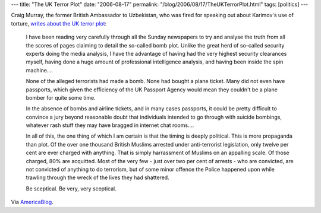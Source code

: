 ---
title: "The UK Terror Plot"
date: "2006-08-17"
permalink: "/blog/2006/08/17/TheUKTerrorPlot.html"
tags: [politics]
---



.. image:: https://www.fantasticfiction.co.uk/images/x0/x4910.jpg
    :alt: The UK Terror Plot
    :target: http://www.craigmurray.co.uk/archives/2006/08/the_uk_terror_p.html
    :class: right-float
    :width: 200

Craig Murray, the former British Ambassador to Uzbekistan, who was fired
for speaking out about Karimov's use of torture, 
`writes about the UK terror plot
<http://www.craigmurray.co.uk/archives/2006/08/the_uk_terror_p.html>`_:

    I have been reading very carefully through all the Sunday newspapers to
    try and analyse the truth from all the scores of pages claiming to
    detail the so-called bomb plot. Unlike the great herd of so-called
    security experts doing the media analysis, I have the advantage of
    having had the very highest security clearances myself, having done a
    huge amount of professional intelligence analysis, and having been
    inside the spin machine....

    None of the alleged terrorists had made a bomb. None had bought a plane
    ticket. Many did not even have passports, which given the efficiency of
    the UK Passport Agency would mean they couldn't be a plane bomber for
    quite some time.

    In the absence of bombs and airline tickets, and in many cases
    passports, it could be pretty difficult to convince a jury beyond
    reasonable doubt that individuals intended to go through with suicide
    bombings, whatever rash stuff they may have bragged in internet chat
    rooms....

    In all of this, the one thing of which I am certain is that the timing
    is deeply political. This is more propaganda than plot. Of the over one
    thousand British Muslims arrested under anti-terrorist legislation,
    only twelve per cent are ever charged with anything. That is simply
    harrassment of Muslims on an appalling scale. Of those charged, 80% are
    acquitted. Most of the very few - just over two per cent of arrests -
    who are convicted, are not convicted of anything to do terrorism, but
    of some minor offence the Police happened upon while trawling through
    the wreck of the lives they had shattered.

    Be sceptical. Be very, very sceptical.

Via `AmericaBlog
<http://americablog.blogspot.com/2006/08/former-british-ambassadorwhistleblower.html>`_.

.. _permalink:
    /blog/2006/08/17/TheUKTerrorPlot.html
